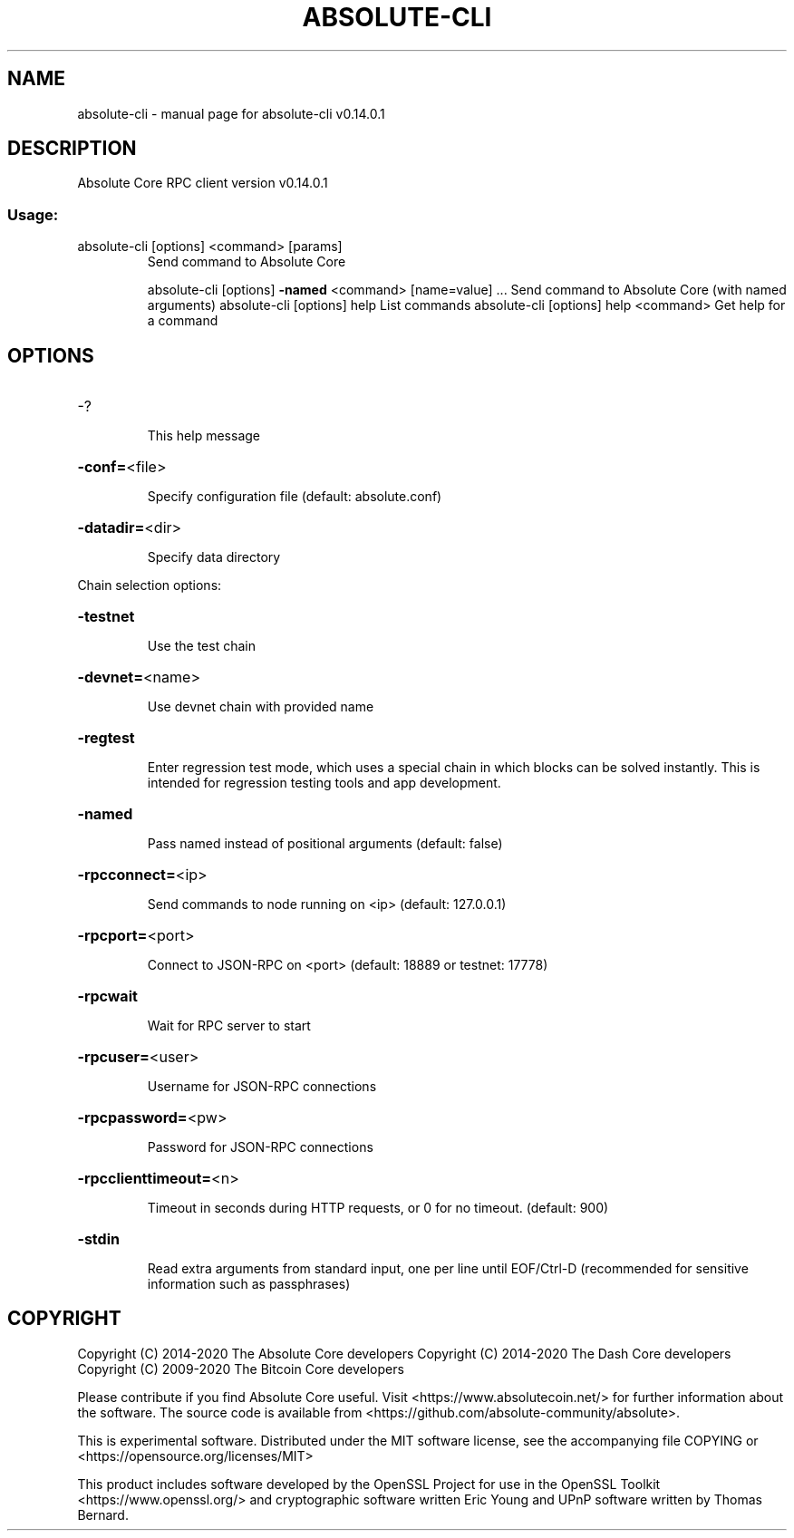 .\" DO NOT MODIFY THIS FILE!  It was generated by help2man 1.47.8.
.TH ABSOLUTE-CLI "1" "May 2021" "absolute-cli v0.14.0.1" "User Commands"
.SH NAME
absolute-cli \- manual page for absolute-cli v0.14.0.1
.SH DESCRIPTION
Absolute Core RPC client version v0.14.0.1
.SS "Usage:"
.TP
absolute\-cli [options] <command> [params]
Send command to Absolute Core
.IP
absolute\-cli [options] \fB\-named\fR <command> [name=value] ... Send command to Absolute Core (with named arguments)
absolute\-cli [options] help                List commands
absolute\-cli [options] help <command>      Get help for a command
.SH OPTIONS
.HP
\-?
.IP
This help message
.HP
\fB\-conf=\fR<file>
.IP
Specify configuration file (default: absolute.conf)
.HP
\fB\-datadir=\fR<dir>
.IP
Specify data directory
.PP
Chain selection options:
.HP
\fB\-testnet\fR
.IP
Use the test chain
.HP
\fB\-devnet=\fR<name>
.IP
Use devnet chain with provided name
.HP
\fB\-regtest\fR
.IP
Enter regression test mode, which uses a special chain in which blocks
can be solved instantly. This is intended for regression testing
tools and app development.
.HP
\fB\-named\fR
.IP
Pass named instead of positional arguments (default: false)
.HP
\fB\-rpcconnect=\fR<ip>
.IP
Send commands to node running on <ip> (default: 127.0.0.1)
.HP
\fB\-rpcport=\fR<port>
.IP
Connect to JSON\-RPC on <port> (default: 18889 or testnet: 17778)
.HP
\fB\-rpcwait\fR
.IP
Wait for RPC server to start
.HP
\fB\-rpcuser=\fR<user>
.IP
Username for JSON\-RPC connections
.HP
\fB\-rpcpassword=\fR<pw>
.IP
Password for JSON\-RPC connections
.HP
\fB\-rpcclienttimeout=\fR<n>
.IP
Timeout in seconds during HTTP requests, or 0 for no timeout. (default:
900)
.HP
\fB\-stdin\fR
.IP
Read extra arguments from standard input, one per line until EOF/Ctrl\-D
(recommended for sensitive information such as passphrases)
.SH COPYRIGHT
Copyright (C) 2014-2020 The Absolute Core developers
Copyright (C) 2014-2020 The Dash Core developers
Copyright (C) 2009-2020 The Bitcoin Core developers

Please contribute if you find Absolute Core useful. Visit <https://www.absolutecoin.net/> for
further information about the software.
The source code is available from <https://github.com/absolute-community/absolute>.

This is experimental software.
Distributed under the MIT software license, see the accompanying file COPYING
or <https://opensource.org/licenses/MIT>

This product includes software developed by the OpenSSL Project for use in the
OpenSSL Toolkit <https://www.openssl.org/> and cryptographic software written
Eric Young and UPnP software written by Thomas Bernard.
